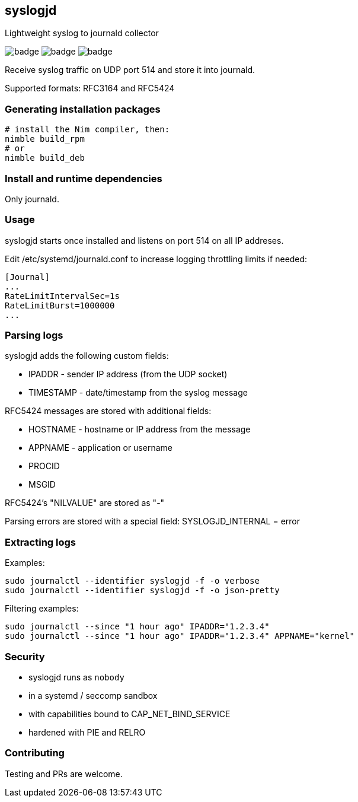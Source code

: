 ## syslogjd

Lightweight syslog to journald collector

image:https://img.shields.io/badge/status-alpha-orange.svg[badge]
image:https://img.shields.io/badge/version-0.1.0-orange.svg[badge]
image:https://img.shields.io/badge/License-GPL%20v3-blue.svg[badge]

Receive syslog traffic on UDP port 514 and store it into journald.

Supported formats: RFC3164 and RFC5424

### Generating installation packages

[source,bash]
----
# install the Nim compiler, then:
nimble build_rpm
# or
nimble build_deb
----

### Install and runtime dependencies

Only journald.

### Usage

syslogjd starts once installed and listens on port 514 on all IP addreses.

Edit /etc/systemd/journald.conf to increase logging throttling limits if needed:

[source,bash]
----
[Journal]
...
RateLimitIntervalSec=1s
RateLimitBurst=1000000
...
----

### Parsing logs

syslogjd adds the following custom fields:

* IPADDR - sender IP address (from the UDP socket)
* TIMESTAMP - date/timestamp from the syslog message

RFC5424 messages are stored with additional fields:

* HOSTNAME - hostname or IP address from the message
* APPNAME - application or username
* PROCID
* MSGID

RFC5424's "NILVALUE" are stored as "-"

Parsing errors are stored with a special field:
 SYSLOGJD_INTERNAL = error

### Extracting logs

Examples:

[source,bash]
----
sudo journalctl --identifier syslogjd -f -o verbose
sudo journalctl --identifier syslogjd -f -o json-pretty
----

Filtering examples:

[source,bash]
----
sudo journalctl --since "1 hour ago" IPADDR="1.2.3.4"
sudo journalctl --since "1 hour ago" IPADDR="1.2.3.4" APPNAME="kernel"
----

### Security

* syslogjd runs as `nobody`
* in a systemd / seccomp sandbox
* with capabilities bound to CAP_NET_BIND_SERVICE
* hardened with PIE and RELRO

### Contributing

Testing and PRs are welcome.
